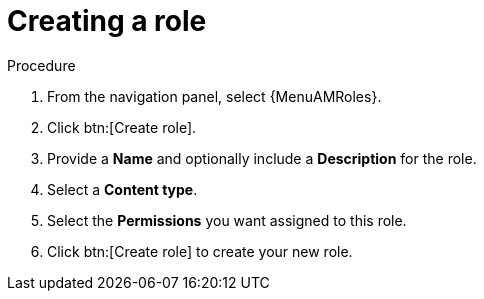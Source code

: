 :_mod-docs-content-type: PROCEDURE

[id="proc-gw-create-roles_{context}"]

= Creating a role

ifdef::auto-exec[]
{ControllerNameStart} provides a set of predefined roles with permissions sufficient for standard automation execution tasks. It is also possible to configure custom roles, and assign one or more permission filters to them. Permission filters define the actions allowed for a specific resource type.
endif::auto-exec[]

ifdef::auto-dec[]
{EDAName} provides a set of predefined roles with permissions sufficient for standard automation decision tasks. It is also possible to configure custom roles, and assign one or more permission filters to them. Permission filters define the actions allowed for a specific resource type.
endif::auto-dec[]

.Procedure

. From the navigation panel, select {MenuAMRoles}.
ifdef::auto-exec[]
. Select the *Automation Execution* tab.
endif::auto-exec[]
ifdef::auto-dec[]
. Select the *Automation Decisions* tab.
endif::auto-dec[]
. Click btn:[Create role].
. Provide a *Name* and optionally include a *Description* for the role.
. Select a *Content type*.
. Select the *Permissions* you want assigned to this role.
. Click btn:[Create role] to create your new role.
